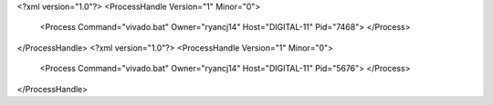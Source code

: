 <?xml version="1.0"?>
<ProcessHandle Version="1" Minor="0">
    <Process Command="vivado.bat" Owner="ryancj14" Host="DIGITAL-11" Pid="7468">
    </Process>
</ProcessHandle>
<?xml version="1.0"?>
<ProcessHandle Version="1" Minor="0">
    <Process Command="vivado.bat" Owner="ryancj14" Host="DIGITAL-11" Pid="5676">
    </Process>
</ProcessHandle>
